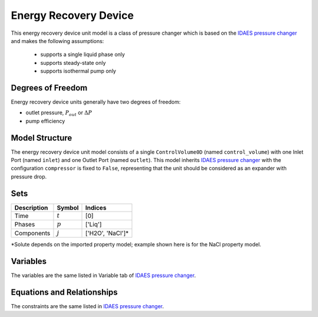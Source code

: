 Energy Recovery Device
======================

.. index::
   pair: watertap.unit_models.energy_recovery_device;energy_recovery_device

This energy recovery device unit model is a class of pressure changer which is based on the `IDAES pressure changer <https://idaes-pse.readthedocs.io/en/latest/reference_guides/model_libraries/generic/unit_models/pressure_changer.html>`_
and makes the following assumptions:

   * supports a single liquid phase only
   * supports steady-state only
   * supports isothermal pump only

Degrees of Freedom
------------------

Energy recovery device units generally have two degrees of freedom:

* outlet pressure, :math:`P_{out}` or :math:`\Delta P`
* pump efficiency

Model Structure
---------------

The energy recovery device unit model consists of a single ``ControlVolume0D`` (named ``control_volume``)
with one Inlet Port (named ``inlet``) and one Outlet Port (named ``outlet``).
This model inherits `IDAES pressure changer <https://idaes-pse.readthedocs.io/en/latest/reference_guides/model_libraries/generic/unit_models/pressure_changer.html>`_
with the configuration ``compressor`` is fixed to ``False``, representing that the unit should be considered as an expander with pressure drop.

Sets
----
.. csv-table::
   :header: "Description", "Symbol", "Indices"

   "Time", ":math:`t`", "[0]"
   "Phases", ":math:`p`", "['Liq']"
   "Components", ":math:`j`", "['H2O', 'NaCl']*"

\*Solute depends on the imported property model; example shown here is for the NaCl property model.

Variables
---------

The variables are the same listed in Variable tab of
`IDAES pressure changer <https://idaes-pse.readthedocs.io/en/latest/reference_guides/model_libraries/generic/unit_models/pressure_changer.html>`_.

Equations and Relationships
---------------------------
The constraints are the same listed in
`IDAES pressure changer <https://idaes-pse.readthedocs.io/en/latest/reference_guides/model_libraries/generic/unit_models/pressure_changer.html>`_.



